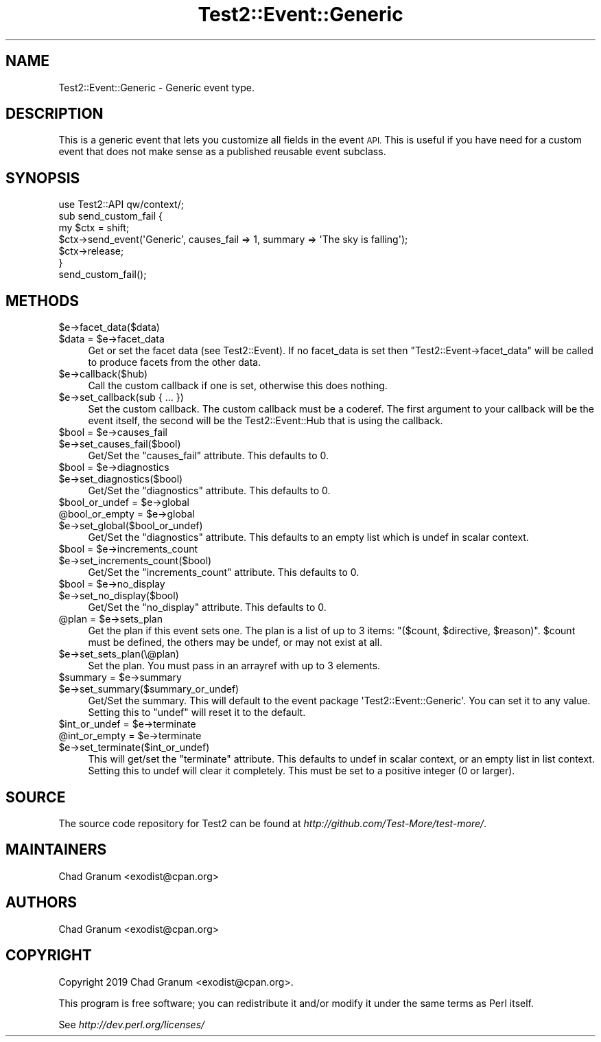 .\" Automatically generated by Pod::Man 4.14 (Pod::Simple 3.40)
.\"
.\" Standard preamble:
.\" ========================================================================
.de Sp \" Vertical space (when we can't use .PP)
.if t .sp .5v
.if n .sp
..
.de Vb \" Begin verbatim text
.ft CW
.nf
.ne \\$1
..
.de Ve \" End verbatim text
.ft R
.fi
..
.\" Set up some character translations and predefined strings.  \*(-- will
.\" give an unbreakable dash, \*(PI will give pi, \*(L" will give a left
.\" double quote, and \*(R" will give a right double quote.  \*(C+ will
.\" give a nicer C++.  Capital omega is used to do unbreakable dashes and
.\" therefore won't be available.  \*(C` and \*(C' expand to `' in nroff,
.\" nothing in troff, for use with C<>.
.tr \(*W-
.ds C+ C\v'-.1v'\h'-1p'\s-2+\h'-1p'+\s0\v'.1v'\h'-1p'
.ie n \{\
.    ds -- \(*W-
.    ds PI pi
.    if (\n(.H=4u)&(1m=24u) .ds -- \(*W\h'-12u'\(*W\h'-12u'-\" diablo 10 pitch
.    if (\n(.H=4u)&(1m=20u) .ds -- \(*W\h'-12u'\(*W\h'-8u'-\"  diablo 12 pitch
.    ds L" ""
.    ds R" ""
.    ds C` ""
.    ds C' ""
'br\}
.el\{\
.    ds -- \|\(em\|
.    ds PI \(*p
.    ds L" ``
.    ds R" ''
.    ds C`
.    ds C'
'br\}
.\"
.\" Escape single quotes in literal strings from groff's Unicode transform.
.ie \n(.g .ds Aq \(aq
.el       .ds Aq '
.\"
.\" If the F register is >0, we'll generate index entries on stderr for
.\" titles (.TH), headers (.SH), subsections (.SS), items (.Ip), and index
.\" entries marked with X<> in POD.  Of course, you'll have to process the
.\" output yourself in some meaningful fashion.
.\"
.\" Avoid warning from groff about undefined register 'F'.
.de IX
..
.nr rF 0
.if \n(.g .if rF .nr rF 1
.if (\n(rF:(\n(.g==0)) \{\
.    if \nF \{\
.        de IX
.        tm Index:\\$1\t\\n%\t"\\$2"
..
.        if !\nF==2 \{\
.            nr % 0
.            nr F 2
.        \}
.    \}
.\}
.rr rF
.\"
.\" Accent mark definitions (@(#)ms.acc 1.5 88/02/08 SMI; from UCB 4.2).
.\" Fear.  Run.  Save yourself.  No user-serviceable parts.
.    \" fudge factors for nroff and troff
.if n \{\
.    ds #H 0
.    ds #V .8m
.    ds #F .3m
.    ds #[ \f1
.    ds #] \fP
.\}
.if t \{\
.    ds #H ((1u-(\\\\n(.fu%2u))*.13m)
.    ds #V .6m
.    ds #F 0
.    ds #[ \&
.    ds #] \&
.\}
.    \" simple accents for nroff and troff
.if n \{\
.    ds ' \&
.    ds ` \&
.    ds ^ \&
.    ds , \&
.    ds ~ ~
.    ds /
.\}
.if t \{\
.    ds ' \\k:\h'-(\\n(.wu*8/10-\*(#H)'\'\h"|\\n:u"
.    ds ` \\k:\h'-(\\n(.wu*8/10-\*(#H)'\`\h'|\\n:u'
.    ds ^ \\k:\h'-(\\n(.wu*10/11-\*(#H)'^\h'|\\n:u'
.    ds , \\k:\h'-(\\n(.wu*8/10)',\h'|\\n:u'
.    ds ~ \\k:\h'-(\\n(.wu-\*(#H-.1m)'~\h'|\\n:u'
.    ds / \\k:\h'-(\\n(.wu*8/10-\*(#H)'\z\(sl\h'|\\n:u'
.\}
.    \" troff and (daisy-wheel) nroff accents
.ds : \\k:\h'-(\\n(.wu*8/10-\*(#H+.1m+\*(#F)'\v'-\*(#V'\z.\h'.2m+\*(#F'.\h'|\\n:u'\v'\*(#V'
.ds 8 \h'\*(#H'\(*b\h'-\*(#H'
.ds o \\k:\h'-(\\n(.wu+\w'\(de'u-\*(#H)/2u'\v'-.3n'\*(#[\z\(de\v'.3n'\h'|\\n:u'\*(#]
.ds d- \h'\*(#H'\(pd\h'-\w'~'u'\v'-.25m'\f2\(hy\fP\v'.25m'\h'-\*(#H'
.ds D- D\\k:\h'-\w'D'u'\v'-.11m'\z\(hy\v'.11m'\h'|\\n:u'
.ds th \*(#[\v'.3m'\s+1I\s-1\v'-.3m'\h'-(\w'I'u*2/3)'\s-1o\s+1\*(#]
.ds Th \*(#[\s+2I\s-2\h'-\w'I'u*3/5'\v'-.3m'o\v'.3m'\*(#]
.ds ae a\h'-(\w'a'u*4/10)'e
.ds Ae A\h'-(\w'A'u*4/10)'E
.    \" corrections for vroff
.if v .ds ~ \\k:\h'-(\\n(.wu*9/10-\*(#H)'\s-2\u~\d\s+2\h'|\\n:u'
.if v .ds ^ \\k:\h'-(\\n(.wu*10/11-\*(#H)'\v'-.4m'^\v'.4m'\h'|\\n:u'
.    \" for low resolution devices (crt and lpr)
.if \n(.H>23 .if \n(.V>19 \
\{\
.    ds : e
.    ds 8 ss
.    ds o a
.    ds d- d\h'-1'\(ga
.    ds D- D\h'-1'\(hy
.    ds th \o'bp'
.    ds Th \o'LP'
.    ds ae ae
.    ds Ae AE
.\}
.rm #[ #] #H #V #F C
.\" ========================================================================
.\"
.IX Title "Test2::Event::Generic 3pm"
.TH Test2::Event::Generic 3pm "2020-12-18" "perl v5.32.1" "Perl Programmers Reference Guide"
.\" For nroff, turn off justification.  Always turn off hyphenation; it makes
.\" way too many mistakes in technical documents.
.if n .ad l
.nh
.SH "NAME"
Test2::Event::Generic \- Generic event type.
.SH "DESCRIPTION"
.IX Header "DESCRIPTION"
This is a generic event that lets you customize all fields in the event \s-1API.\s0
This is useful if you have need for a custom event that does not make sense as
a published reusable event subclass.
.SH "SYNOPSIS"
.IX Header "SYNOPSIS"
.Vb 1
\&    use Test2::API qw/context/;
\&
\&    sub send_custom_fail {
\&        my $ctx = shift;
\&
\&        $ctx\->send_event(\*(AqGeneric\*(Aq, causes_fail => 1, summary => \*(AqThe sky is falling\*(Aq);
\&
\&        $ctx\->release;
\&    }
\&
\&    send_custom_fail();
.Ve
.SH "METHODS"
.IX Header "METHODS"
.ie n .IP "$e\->facet_data($data)" 4
.el .IP "\f(CW$e\fR\->facet_data($data)" 4
.IX Item "$e->facet_data($data)"
.PD 0
.ie n .IP "$data = $e\->facet_data" 4
.el .IP "\f(CW$data\fR = \f(CW$e\fR\->facet_data" 4
.IX Item "$data = $e->facet_data"
.PD
Get or set the facet data (see Test2::Event). If no facet_data is set then
\&\f(CW\*(C`Test2::Event\->facet_data\*(C'\fR will be called to produce facets from the other
data.
.ie n .IP "$e\->callback($hub)" 4
.el .IP "\f(CW$e\fR\->callback($hub)" 4
.IX Item "$e->callback($hub)"
Call the custom callback if one is set, otherwise this does nothing.
.ie n .IP "$e\->set_callback(sub { ... })" 4
.el .IP "\f(CW$e\fR\->set_callback(sub { ... })" 4
.IX Item "$e->set_callback(sub { ... })"
Set the custom callback. The custom callback must be a coderef. The first
argument to your callback will be the event itself, the second will be the
Test2::Event::Hub that is using the callback.
.ie n .IP "$bool = $e\->causes_fail" 4
.el .IP "\f(CW$bool\fR = \f(CW$e\fR\->causes_fail" 4
.IX Item "$bool = $e->causes_fail"
.PD 0
.ie n .IP "$e\->set_causes_fail($bool)" 4
.el .IP "\f(CW$e\fR\->set_causes_fail($bool)" 4
.IX Item "$e->set_causes_fail($bool)"
.PD
Get/Set the \f(CW\*(C`causes_fail\*(C'\fR attribute. This defaults to \f(CW0\fR.
.ie n .IP "$bool = $e\->diagnostics" 4
.el .IP "\f(CW$bool\fR = \f(CW$e\fR\->diagnostics" 4
.IX Item "$bool = $e->diagnostics"
.PD 0
.ie n .IP "$e\->set_diagnostics($bool)" 4
.el .IP "\f(CW$e\fR\->set_diagnostics($bool)" 4
.IX Item "$e->set_diagnostics($bool)"
.PD
Get/Set the \f(CW\*(C`diagnostics\*(C'\fR attribute. This defaults to \f(CW0\fR.
.ie n .IP "$bool_or_undef = $e\->global" 4
.el .IP "\f(CW$bool_or_undef\fR = \f(CW$e\fR\->global" 4
.IX Item "$bool_or_undef = $e->global"
.PD 0
.ie n .IP "@bool_or_empty = $e\->global" 4
.el .IP "\f(CW@bool_or_empty\fR = \f(CW$e\fR\->global" 4
.IX Item "@bool_or_empty = $e->global"
.ie n .IP "$e\->set_global($bool_or_undef)" 4
.el .IP "\f(CW$e\fR\->set_global($bool_or_undef)" 4
.IX Item "$e->set_global($bool_or_undef)"
.PD
Get/Set the \f(CW\*(C`diagnostics\*(C'\fR attribute. This defaults to an empty list which is
undef in scalar context.
.ie n .IP "$bool = $e\->increments_count" 4
.el .IP "\f(CW$bool\fR = \f(CW$e\fR\->increments_count" 4
.IX Item "$bool = $e->increments_count"
.PD 0
.ie n .IP "$e\->set_increments_count($bool)" 4
.el .IP "\f(CW$e\fR\->set_increments_count($bool)" 4
.IX Item "$e->set_increments_count($bool)"
.PD
Get/Set the \f(CW\*(C`increments_count\*(C'\fR attribute. This defaults to \f(CW0\fR.
.ie n .IP "$bool = $e\->no_display" 4
.el .IP "\f(CW$bool\fR = \f(CW$e\fR\->no_display" 4
.IX Item "$bool = $e->no_display"
.PD 0
.ie n .IP "$e\->set_no_display($bool)" 4
.el .IP "\f(CW$e\fR\->set_no_display($bool)" 4
.IX Item "$e->set_no_display($bool)"
.PD
Get/Set the \f(CW\*(C`no_display\*(C'\fR attribute. This defaults to \f(CW0\fR.
.ie n .IP "@plan = $e\->sets_plan" 4
.el .IP "\f(CW@plan\fR = \f(CW$e\fR\->sets_plan" 4
.IX Item "@plan = $e->sets_plan"
Get the plan if this event sets one. The plan is a list of up to 3 items:
\&\f(CW\*(C`($count, $directive, $reason)\*(C'\fR. \f(CW$count\fR must be defined, the others may be
undef, or may not exist at all.
.ie n .IP "$e\->set_sets_plan(\e@plan)" 4
.el .IP "\f(CW$e\fR\->set_sets_plan(\e@plan)" 4
.IX Item "$e->set_sets_plan(@plan)"
Set the plan. You must pass in an arrayref with up to 3 elements.
.ie n .IP "$summary = $e\->summary" 4
.el .IP "\f(CW$summary\fR = \f(CW$e\fR\->summary" 4
.IX Item "$summary = $e->summary"
.PD 0
.ie n .IP "$e\->set_summary($summary_or_undef)" 4
.el .IP "\f(CW$e\fR\->set_summary($summary_or_undef)" 4
.IX Item "$e->set_summary($summary_or_undef)"
.PD
Get/Set the summary. This will default to the event package
\&\f(CW\*(AqTest2::Event::Generic\*(Aq\fR. You can set it to any value. Setting this to
\&\f(CW\*(C`undef\*(C'\fR will reset it to the default.
.ie n .IP "$int_or_undef = $e\->terminate" 4
.el .IP "\f(CW$int_or_undef\fR = \f(CW$e\fR\->terminate" 4
.IX Item "$int_or_undef = $e->terminate"
.PD 0
.ie n .IP "@int_or_empty = $e\->terminate" 4
.el .IP "\f(CW@int_or_empty\fR = \f(CW$e\fR\->terminate" 4
.IX Item "@int_or_empty = $e->terminate"
.ie n .IP "$e\->set_terminate($int_or_undef)" 4
.el .IP "\f(CW$e\fR\->set_terminate($int_or_undef)" 4
.IX Item "$e->set_terminate($int_or_undef)"
.PD
This will get/set the \f(CW\*(C`terminate\*(C'\fR attribute. This defaults to undef in scalar
context, or an empty list in list context. Setting this to undef will clear it
completely. This must be set to a positive integer (0 or larger).
.SH "SOURCE"
.IX Header "SOURCE"
The source code repository for Test2 can be found at
\&\fIhttp://github.com/Test\-More/test\-more/\fR.
.SH "MAINTAINERS"
.IX Header "MAINTAINERS"
.IP "Chad Granum <exodist@cpan.org>" 4
.IX Item "Chad Granum <exodist@cpan.org>"
.SH "AUTHORS"
.IX Header "AUTHORS"
.PD 0
.IP "Chad Granum <exodist@cpan.org>" 4
.IX Item "Chad Granum <exodist@cpan.org>"
.PD
.SH "COPYRIGHT"
.IX Header "COPYRIGHT"
Copyright 2019 Chad Granum <exodist@cpan.org>.
.PP
This program is free software; you can redistribute it and/or
modify it under the same terms as Perl itself.
.PP
See \fIhttp://dev.perl.org/licenses/\fR
